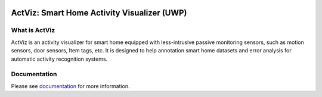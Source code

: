 ﻿.. image:: https://readthedocs.org/projects/actviz/badge/?version=latest
   :target: http://actviz.readthedocs.io

.. image:: https://img.shields.io/badge/License-BSD%203--Clause-blue.svg
   :target: https://github.com/TinghuiWang/ActivityLearning/blob/master/LICENSE


ActViz: Smart Home Activity Visualizer (UWP)
============================================

What is ActViz
--------------

ActViz is an activity visualizer for smart home equipped with less-intrusive passive monitoring sensors,
such as motion sensors, door sensors, Item tags, etc.
It is designed to help annotation smart home datasets and error analysis for automatic activity recognition systems.

Documentation
-------------

Please see documentation_ for more information.

.. _documentation: http://actviz.readthedocs.io